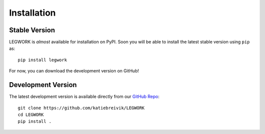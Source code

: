 Installation
============

Stable Version
--------------
LEGWORK is *almost* available for installation on PyPI.
Soon you will be able to install the latest stable version using ``pip`` as: ::

    pip install legwork

For now, you can download the development version on GitHub!

Development Version
-------------------
The latest development version is available directly from our `GitHub Repo
<https://github.com/katiebreivik/LEGWORK>`_: ::

    git clone https://github.com/katiebreivik/LEGWORK
    cd LEGWORK
    pip install .
